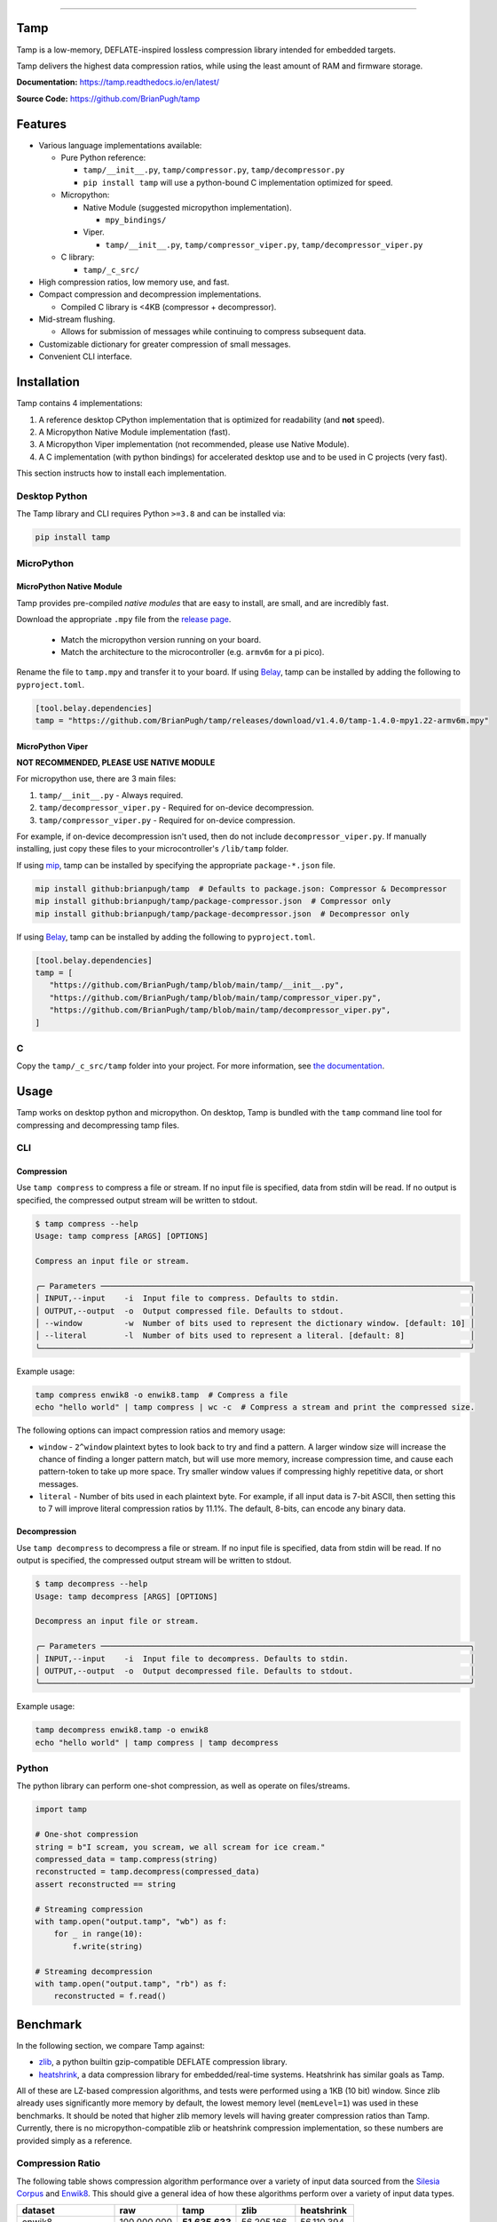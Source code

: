 .. image:: https://raw.githubusercontent.com/BrianPugh/tamp/main/assets/logo_300w.png
   :alt: tamp logo
   :width: 300
   :align: center

-----------------------------------------------------------------

|Python compat| |PyPi| |GHA tests| |Codecov report| |readthedocs|

.. inclusion-marker-do-not-remove

Tamp
====

Tamp is a low-memory, DEFLATE-inspired lossless compression library intended for embedded targets.

Tamp delivers the highest data compression ratios, while using the least amount of RAM and firmware storage.


**Documentation:** https://tamp.readthedocs.io/en/latest/

**Source Code:** https://github.com/BrianPugh/tamp


Features
========

* Various language implementations available:

  * Pure Python reference:

    * ``tamp/__init__.py``, ``tamp/compressor.py``, ``tamp/decompressor.py``

    * ``pip install tamp`` will use a python-bound C implementation optimized for speed.

  * Micropython:

    * Native Module (suggested micropython implementation).

      * ``mpy_bindings/``

    * Viper.

      * ``tamp/__init__.py``, ``tamp/compressor_viper.py``, ``tamp/decompressor_viper.py``

  * C library:

    * ``tamp/_c_src/``

* High compression ratios, low memory use, and fast.

* Compact compression and decompression implementations.

  * Compiled C library is <4KB (compressor + decompressor).

* Mid-stream flushing.

  * Allows for submission of messages while continuing to compress subsequent data.

* Customizable dictionary for greater compression of small messages.

* Convenient CLI interface.

Installation
============
Tamp contains 4 implementations:

1. A reference desktop CPython implementation that is optimized for readability (and **not** speed).

2. A Micropython Native Module implementation (fast).

3. A Micropython Viper implementation (not recommended, please use Native Module).

4. A C implementation (with python bindings) for accelerated desktop use and to be used in C projects (very fast).

This section instructs how to install each implementation.

Desktop Python
^^^^^^^^^^^^^^
The Tamp library and CLI requires Python ``>=3.8`` and can be installed via:

.. code-block:: bash

   pip install tamp

MicroPython
^^^^^^^^^^^

MicroPython Native Module
-------------------------
Tamp provides pre-compiled `native modules` that are easy to install, are small, and are incredibly fast.

Download the appropriate ``.mpy`` file from the `release page`_.

   * Match the micropython version running on your board.

   * Match the architecture to the microcontroller (e.g. ``armv6m`` for a pi pico).

Rename the file to ``tamp.mpy`` and transfer it to your board. If using `Belay`_, tamp can be installed by adding the following to ``pyproject.toml``.

.. code-block:: toml

   [tool.belay.dependencies]
   tamp = "https://github.com/BrianPugh/tamp/releases/download/v1.4.0/tamp-1.4.0-mpy1.22-armv6m.mpy"

MicroPython Viper
-----------------
**NOT RECOMMENDED, PLEASE USE NATIVE MODULE**

For micropython use, there are 3 main files:

1. ``tamp/__init__.py`` - Always required.

2. ``tamp/decompressor_viper.py`` - Required for on-device decompression.

3. ``tamp/compressor_viper.py`` - Required for on-device compression.

For example, if on-device decompression isn't used, then do not include ``decompressor_viper.py``.
If manually installing, just copy these files to your microcontroller's ``/lib/tamp`` folder.

If using `mip`_, tamp can be installed by specifying the appropriate ``package-*.json`` file.

.. code-block:: bash

   mip install github:brianpugh/tamp  # Defaults to package.json: Compressor & Decompressor
   mip install github:brianpugh/tamp/package-compressor.json  # Compressor only
   mip install github:brianpugh/tamp/package-decompressor.json  # Decompressor only

If using `Belay`_, tamp can be installed by adding the following to ``pyproject.toml``.

.. code-block:: toml

   [tool.belay.dependencies]
   tamp = [
      "https://github.com/BrianPugh/tamp/blob/main/tamp/__init__.py",
      "https://github.com/BrianPugh/tamp/blob/main/tamp/compressor_viper.py",
      "https://github.com/BrianPugh/tamp/blob/main/tamp/decompressor_viper.py",
   ]

C
^

Copy the ``tamp/_c_src/tamp`` folder into your project.
For more information, see `the documentation`_.

Usage
=====
Tamp works on desktop python and micropython. On desktop, Tamp is bundled with the
``tamp`` command line tool for compressing and decompressing tamp files.

CLI
^^^

Compression
-----------
Use ``tamp compress`` to compress a file or stream.
If no input file is specified, data from stdin will be read.
If no output is specified, the compressed output stream will be written to stdout.

.. code-block:: bash

   $ tamp compress --help
   Usage: tamp compress [ARGS] [OPTIONS]

   Compress an input file or stream.

   ╭─ Parameters ───────────────────────────────────────────────────────────────────────────────╮
   │ INPUT,--input    -i  Input file to compress. Defaults to stdin.                            │
   │ OUTPUT,--output  -o  Output compressed file. Defaults to stdout.                           │
   │ --window         -w  Number of bits used to represent the dictionary window. [default: 10] │
   │ --literal        -l  Number of bits used to represent a literal. [default: 8]              │
   ╰────────────────────────────────────────────────────────────────────────────────────────────╯

Example usage:

.. code-block:: bash

   tamp compress enwik8 -o enwik8.tamp  # Compress a file
   echo "hello world" | tamp compress | wc -c  # Compress a stream and print the compressed size.

The following options can impact compression ratios and memory usage:

* ``window`` -  ``2^window`` plaintext bytes to look back to try and find a pattern.
  A larger window size will increase the chance of finding a longer pattern match,
  but will use more memory, increase compression time, and cause each pattern-token
  to take up more space. Try smaller window values if compressing highly repetitive
  data, or short messages.

* ``literal`` - Number of bits used in each plaintext byte. For example, if all input
  data is 7-bit ASCII, then setting this to 7 will improve literal compression
  ratios by 11.1%. The default, 8-bits, can encode any binary data.

Decompression
-------------
Use ``tamp decompress`` to decompress a file or stream.
If no input file is specified, data from stdin will be read.
If no output is specified, the compressed output stream will be written to stdout.

.. code-block:: bash

   $ tamp decompress --help
   Usage: tamp decompress [ARGS] [OPTIONS]

   Decompress an input file or stream.

   ╭─ Parameters ───────────────────────────────────────────────────────────────────────────────╮
   │ INPUT,--input    -i  Input file to decompress. Defaults to stdin.                          │
   │ OUTPUT,--output  -o  Output decompressed file. Defaults to stdout.                         │
   ╰────────────────────────────────────────────────────────────────────────────────────────────╯

Example usage:

.. code-block:: bash

   tamp decompress enwik8.tamp -o enwik8
   echo "hello world" | tamp compress | tamp decompress

Python
^^^^^^
The python library can perform one-shot compression, as well as operate on files/streams.

.. code-block:: python

   import tamp

   # One-shot compression
   string = b"I scream, you scream, we all scream for ice cream."
   compressed_data = tamp.compress(string)
   reconstructed = tamp.decompress(compressed_data)
   assert reconstructed == string

   # Streaming compression
   with tamp.open("output.tamp", "wb") as f:
       for _ in range(10):
           f.write(string)

   # Streaming decompression
   with tamp.open("output.tamp", "rb") as f:
       reconstructed = f.read()


Benchmark
=========
In the following section, we compare Tamp against:

* zlib_, a python builtin gzip-compatible DEFLATE compression library.

* heatshrink_, a data compression library for embedded/real-time systems.
  Heatshrink has similar goals as Tamp.

All of these are LZ-based compression algorithms, and tests were performed using a 1KB (10 bit) window.
Since zlib already uses significantly more memory by default, the lowest memory level (``memLevel=1``) was used in
these benchmarks. It should be noted that higher zlib memory levels will having greater compression ratios than Tamp.
Currently, there is no micropython-compatible zlib or heatshrink compression implementation, so these numbers are
provided simply as a reference.

Compression Ratio
^^^^^^^^^^^^^^^^^
The following table shows compression algorithm performance over a variety of input data sourced from the `Silesia Corpus`_
and Enwik8_. This should give a general idea of how these algorithms perform over a variety of input data types.

+-----------------------+-------------+----------------+----------------+------------+
| dataset               | raw         | tamp           | zlib           | heatshrink |
+=======================+=============+================+================+============+
| enwik8                | 100,000,000 | **51,635,633** | 56,205,166     | 56,110,394 |
+-----------------------+-------------+----------------+----------------+------------+
| build/silesia/dickens | 10,192,446  | **5,546,761**  | 6,049,169      | 6,155,768  |
+-----------------------+-------------+----------------+----------------+------------+
| build/silesia/mozilla | 51,220,480  | 25,121,385     | **25,104,966** | 25,435,908 |
+-----------------------+-------------+----------------+----------------+------------+
| build/silesia/mr      | 9,970,564   | 5,027,032      | **4,864,734**  | 5,442,180  |
+-----------------------+-------------+----------------+----------------+------------+
| build/silesia/nci     | 33,553,445  | 8,643,610      | **5,765,521**  | 8,247,487  |
+-----------------------+-------------+----------------+----------------+------------+
| build/silesia/ooffice | 6,152,192   | **3,814,938**  | 4,077,277      | 3,994,589  |
+-----------------------+-------------+----------------+----------------+------------+
| build/silesia/osdb    | 10,085,684  | **8,520,835**  | 8,625,159      | 8,747,527  |
+-----------------------+-------------+----------------+----------------+------------+
| build/silesia/reymont | 6,627,202   | **2,847,981**  | 2,897,661      | 2,910,251  |
+-----------------------+-------------+----------------+----------------+------------+
| build/silesia/samba   | 21,606,400  | 9,102,594      | **8,862,423**  | 9,223,827  |
+-----------------------+-------------+----------------+----------------+------------+
| build/silesia/sao     | 7,251,944   | **6,137,755**  | 6,506,417      | 6,400,926  |
+-----------------------+-------------+----------------+----------------+------------+
| build/silesia/webster | 41,458,703  | **18,694,172** | 20,212,235     | 19,942,817 |
+-----------------------+-------------+----------------+----------------+------------+
| build/silesia/x-ray   | 8,474,240   | 7,510,606      | **7,351,750**  | 8,059,723  |
+-----------------------+-------------+----------------+----------------+------------+
| build/silesia/xml     | 5,345,280   | 1,681,687      | **1,586,985**  | 1,665,179  |
+-----------------------+-------------+----------------+----------------+------------+

Tamp usually out-performs heatshrink, and is generally very competitive with zlib.
While trying to be an apples-to-apples comparison, zlib still uses significantly more
memory during both compression and decompression (see next section). Tamp accomplishes
competitive performance while using around 10x less memory.

Memory Usage
^^^^^^^^^^^^
The following table shows approximately how much memory each algorithm uses during compression and decompression.

+---------------+-------------------+------------------------------+-------------------------+-----------------------+
| Action        | tamp              | zlib                         | heatshrink              | deflate (micropython) |
+===============+===================+==============================+=========================+=======================+
| Compression   | (1 << windowBits) | (1 << (windowBits+2)) + 7 KB | (1 << (windowBits + 1)) | (1 << windowBits)     |
+---------------+-------------------+------------------------------+-------------------------+-----------------------+
| Decompression | (1 << windowBits) | (1 << windowBits) + 7 KB     | (1 << (windowBits + 1)) | (1 << windowBits)     |
+---------------+-------------------+------------------------------+-------------------------+-----------------------+

All libraries have a few dozen bytes of overhead in addition to the primary window buffer, but are implementation-specific and ignored for clarity here.
Tamp uses significantly less memory than ZLib, and half the memory of Heatshrink.

Runtime
^^^^^^^
As a rough benchmark, here is the performance (in seconds) of these different compression algorithms on the 100MB enwik8 dataset.
These tests were performed on an M1 Macbook Air.

+---------------+--------------------+-------+------+--------------+-----------------+
| Action        | tamp               | tamp  | zlib | heatshrink   | heatshrink      |
|               | (Python Reference) | (C)   |      | (with index) | (without index) |
+===============+====================+=======+======+==============+=================+
| Compression   | 109.5              | 16.45 | 4.84 | 6.22         | 41.729          |
+---------------+--------------------+-------+------+--------------+-----------------+
| Decompression | 76.0               | 0.142 | 0.98 | 0.82         | 0.82            |
+---------------+--------------------+-------+------+--------------+-----------------+

Heatshrink v0.4.1 was used in these benchmarks.
When heathshrink uses an index, an additional ``(1 << (windowBits + 1))`` bytes of memory are used, resulting in 4x more memory-usage than Tamp.
Tamp could use a similar indexing to increase compression speed, but has chosen not to to focus on the primary goal of a low-memory compressor.

To give an idea of Tamp's speed on an embedded device, the following table shows compression/decompression in **bytes/second of the first 100KB of enwik8 on a pi pico (rp2040)** at the default 125MHz clock rate.
The C benchmark **does not** use a filesystem nor dynamic memory allocation, so it represents the maximum speed Tamp can achieve.
In all tests, a 1KB window (10 bit) was used.

+---------------+---------------------+-----------------------------+------------+-----------------------+
| Action        | tamp                | tamp                        | tamp       | deflate.DeflatIO      |
|               | (Micropython Viper) | (Micropython Native Module) | (C)        | (micropython builtin) |
+===============+=====================+=============================+============+=======================+
| Compression   | ~4,300              | ~12,770                     | ~28,500    | ~6,715                |
+---------------+---------------------+-----------------------------+------------+-----------------------+
| Decompression | ~42,000             | ~644,010                    | ~1,042,524 | ~146,477              |
+---------------+---------------------+-----------------------------+------------+-----------------------+

Tamp resulted in a **51637** byte archive, while Micropython's builtin ``deflate`` resulted in a larger **59442** byte archive.

Binary Size
^^^^^^^^^^^
To give an idea on the resulting binary sizes, Tamp and other libraries were compiled for the Pi Pico (``armv6m``).
All libraries were compiled with ``-O3``.
Numbers reported in bytes.

+----------------------------------+------------+--------------+---------------------------+
| Library                          | Compressor | Decompressor | Compressor + Decompressor |
+==================================+============+==============+===========================+
| Tamp (micropython viper)         | 4429       | 4205         | 7554                      |
+----------------------------------+------------+--------------+---------------------------+
| Tamp (micropython native module) | 3108       | 2931         | 5393                      |
+----------------------------------+------------+--------------+---------------------------+
| Tamp (C)                         | 2008       | 1972         | 3864                      |
+----------------------------------+------------+--------------+---------------------------+
| Heatshrink                       | 2956       | 3876         | 6832                      |
+----------------------------------+------------+--------------+---------------------------+
| uzlib                            | 2355       | 3963         | 6318                      |
+----------------------------------+------------+--------------+---------------------------+

Heatshrink doesn't include a high level API; in an apples-to-apples comparison the Tamp library would be even smaller.


.. |GHA tests| image:: https://github.com/BrianPugh/tamp/workflows/tests/badge.svg
   :target: https://github.com/BrianPugh/tamp/actions?query=workflow%3Atests
   :alt: GHA Status
.. |Codecov report| image:: https://codecov.io/github/BrianPugh/tamp/coverage.svg?branch=main
   :target: https://codecov.io/github/BrianPugh/tamp?branch=main
   :alt: Coverage
.. |readthedocs| image:: https://readthedocs.org/projects/tamp/badge/?version=latest
        :target: https://tamp.readthedocs.io/en/latest/?badge=latest
        :alt: Documentation Status
.. |Python compat| image:: https://img.shields.io/badge/>=python-3.8-blue.svg
.. |PyPi| image:: https://img.shields.io/pypi/v/tamp.svg
        :target: https://pypi.python.org/pypi/tamp
.. _Belay: https://github.com/BrianPugh/belay
.. _zlib:  https://docs.python.org/3/library/zlib.html
.. _heatshrink: https://github.com/atomicobject/heatshrink
.. _Silesia Corpus: https://sun.aei.polsl.pl//~sdeor/index.php?page=silesia
.. _Enwik8: https://mattmahoney.net/dc/textdata.html
.. _mip: https://docs.micropython.org/en/latest/reference/packages.html#installing-packages-with-mip
.. _the documentation: https://tamp.readthedocs.io/en/latest/c_library.html
.. _native modules: https://docs.micropython.org/en/latest/develop/natmod.html
.. _release page: https://github.com/BrianPugh/tamp/releases
